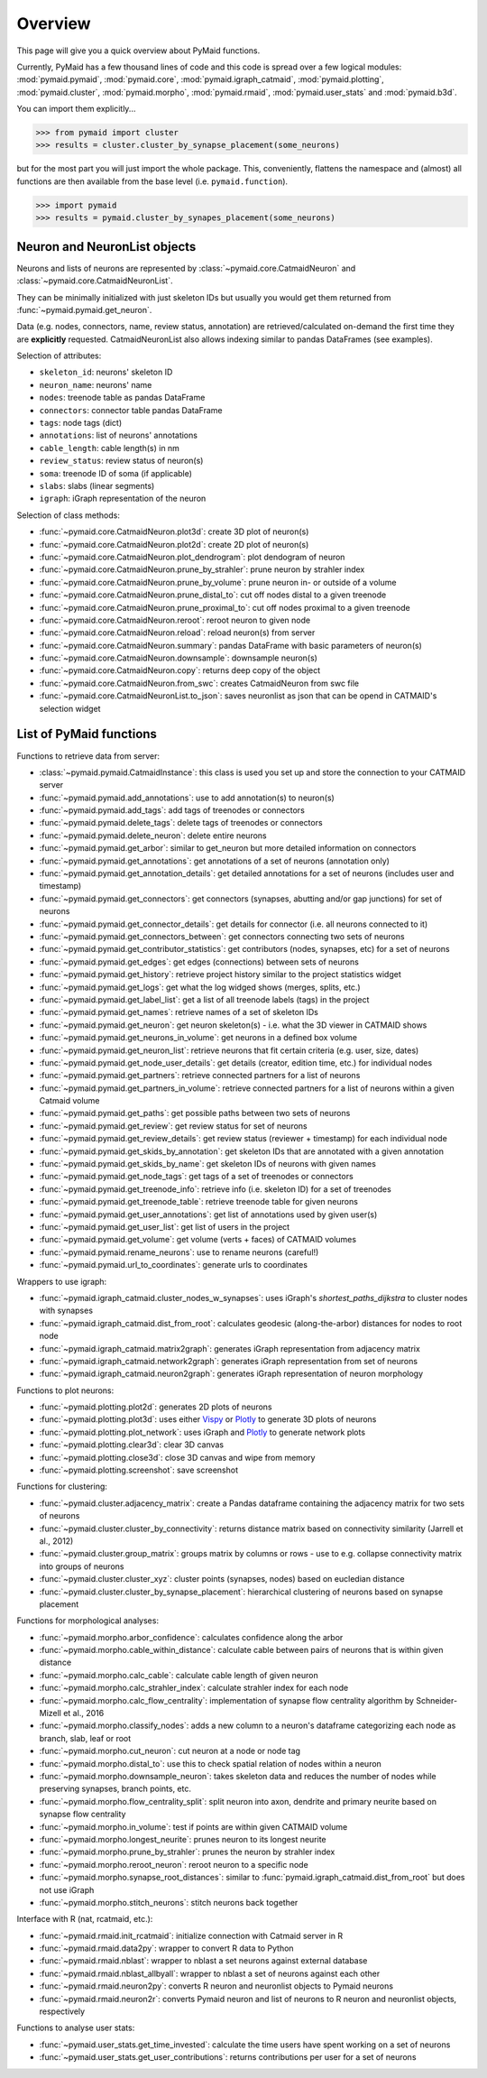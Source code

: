 Overview
========

This page will give you a quick overview about PyMaid functions. 

Currently, PyMaid has a few thousand lines of code and this code is spread over a few logical modules:
:mod:`pymaid.pymaid`, :mod:`pymaid.core`, :mod:`pymaid.igraph_catmaid`, :mod:`pymaid.plotting`, :mod:`pymaid.cluster`,
:mod:`pymaid.morpho`, :mod:`pymaid.rmaid`, :mod:`pymaid.user_stats` and :mod:`pymaid.b3d`. 

You can import them explicitly...

>>> from pymaid import cluster
>>> results = cluster.cluster_by_synapse_placement(some_neurons)

but for the most part you will just import the whole package. This, conveniently, flattens the namespace 
and (almost) all functions are then available from the base level (i.e. ``pymaid.function``).

>>> import pymaid
>>> results = pymaid.cluster_by_synapes_placement(some_neurons)


Neuron and NeuronList objects
------------------------------

Neurons and lists of neurons are represented by 
:class:`~pymaid.core.CatmaidNeuron` and :class:`~pymaid.core.CatmaidNeuronList`.

They can be minimally initialized with just skeleton IDs but usually you would
get them returned from :func:`~pymaid.pymaid.get_neuron`.

Data (e.g. nodes, connectors, name, review status, annotation) are retrieved/calculated on-demand the first time they are **explicitly** requested. 
CatmaidNeuronList also allows indexing similar to pandas DataFrames 
(see examples).

Selection of attributes:

- ``skeleton_id``: neurons' skeleton ID	
- ``neuron_name``: neurons' name
- ``nodes``: treenode table as pandas DataFrame
- ``connectors``: connector table pandas DataFrame
- ``tags``: node tags (dict)
- ``annotations``: list of neurons' annotations
- ``cable_length``: cable length(s) in nm
- ``review_status``: review status of neuron(s)
- ``soma``: treenode ID of soma (if applicable)
- ``slabs``: slabs (linear segments)
- ``igraph``: iGraph representation of the neuron


Selection of class methods:

- :func:`~pymaid.core.CatmaidNeuron.plot3d`: create 3D plot of neuron(s)
- :func:`~pymaid.core.CatmaidNeuron.plot2d`: create 2D plot of neuron(s)
- :func:`~pymaid.core.CatmaidNeuron.plot_dendrogram`: plot dendogram of neuron
- :func:`~pymaid.core.CatmaidNeuron.prune_by_strahler`: prune neuron by strahler index
- :func:`~pymaid.core.CatmaidNeuron.prune_by_volume`: prune neuron in- or outside of a volume
- :func:`~pymaid.core.CatmaidNeuron.prune_distal_to`: cut off nodes distal to a given treenode
- :func:`~pymaid.core.CatmaidNeuron.prune_proximal_to`: cut off nodes proximal to a given treenode
- :func:`~pymaid.core.CatmaidNeuron.reroot`: reroot neuron to given node
- :func:`~pymaid.core.CatmaidNeuron.reload`: reload neuron(s) from server
- :func:`~pymaid.core.CatmaidNeuron.summary`: pandas DataFrame with basic parameters of neuron(s)
- :func:`~pymaid.core.CatmaidNeuron.downsample`: downsample neuron(s)
- :func:`~pymaid.core.CatmaidNeuron.copy`: returns deep copy of the object
- :func:`~pymaid.core.CatmaidNeuron.from_swc`: creates CatmaidNeuron from swc file
- :func:`~pymaid.core.CatmaidNeuronList.to_json`: saves neuronlist as json that can be opend in CATMAID's selection widget


List of PyMaid functions
------------------------

Functions to retrieve data from server:

- :class:`~pymaid.pymaid.CatmaidInstance`: this class is used you set up and store the connection to your CATMAID server
- :func:`~pymaid.pymaid.add_annotations`: use to add annotation(s) to neuron(s)
- :func:`~pymaid.pymaid.add_tags`: add tags of treenodes or connectors
- :func:`~pymaid.pymaid.delete_tags`: delete tags of treenodes or connectors
- :func:`~pymaid.pymaid.delete_neuron`: delete entire neurons
- :func:`~pymaid.pymaid.get_arbor`: similar to get_neuron but more detailed information on connectors
- :func:`~pymaid.pymaid.get_annotations`: get annotations of a set of neurons (annotation only)
- :func:`~pymaid.pymaid.get_annotation_details`: get detailed annotations for a set of neurons (includes user and timestamp)
- :func:`~pymaid.pymaid.get_connectors`: get connectors (synapses, abutting and/or gap junctions) for set of neurons
- :func:`~pymaid.pymaid.get_connector_details`: get details for connector (i.e. all neurons connected to it)
- :func:`~pymaid.pymaid.get_connectors_between`: get connectors connecting two sets of neurons
- :func:`~pymaid.pymaid.get_contributor_statistics`: get contributors (nodes, synapses, etc) for a set of neurons
- :func:`~pymaid.pymaid.get_edges`: get edges (connections) between sets of neurons
- :func:`~pymaid.pymaid.get_history`: retrieve project history similar to the project statistics widget
- :func:`~pymaid.pymaid.get_logs`: get what the log widged shows (merges, splits, etc.)
- :func:`~pymaid.pymaid.get_label_list`: get a list of all treenode labels (tags) in the project
- :func:`~pymaid.pymaid.get_names`: retrieve names of a set of skeleton IDs
- :func:`~pymaid.pymaid.get_neuron`: get neuron skeleton(s) - i.e. what the 3D viewer in CATMAID shows
- :func:`~pymaid.pymaid.get_neurons_in_volume`: get neurons in a defined box volume
- :func:`~pymaid.pymaid.get_neuron_list`: retrieve neurons that fit certain criteria (e.g. user, size, dates)
- :func:`~pymaid.pymaid.get_node_user_details`: get details (creator, edition time, etc.) for individual nodes
- :func:`~pymaid.pymaid.get_partners`: retrieve connected partners for a list of neurons
- :func:`~pymaid.pymaid.get_partners_in_volume`: retrieve connected partners for a list of neurons within a given Catmaid volume
- :func:`~pymaid.pymaid.get_paths`: get possible paths between two sets of neurons
- :func:`~pymaid.pymaid.get_review`: get review status for set of neurons
- :func:`~pymaid.pymaid.get_review_details`: get review status (reviewer + timestamp) for each individual node
- :func:`~pymaid.pymaid.get_skids_by_annotation`: get skeleton IDs that are annotated with a given annotation
- :func:`~pymaid.pymaid.get_skids_by_name`: get skeleton IDs of neurons with given names
- :func:`~pymaid.pymaid.get_node_tags`: get tags of a set of treenodes or connectors
- :func:`~pymaid.pymaid.get_treenode_info`: retrieve info (i.e. skeleton ID) for a set of treenodes
- :func:`~pymaid.pymaid.get_treenode_table`: retrieve treenode table for given neurons
- :func:`~pymaid.pymaid.get_user_annotations`: get list of annotations used by given user(s)
- :func:`~pymaid.pymaid.get_user_list`: get list of users in the project
- :func:`~pymaid.pymaid.get_volume`: get volume (verts + faces) of CATMAID volumes
- :func:`~pymaid.pymaid.rename_neurons`: use to rename neurons (careful!)
- :func:`~pymaid.pymaid.url_to_coordinates`: generate urls to coordinates


Wrappers to use igraph:

- :func:`~pymaid.igraph_catmaid.cluster_nodes_w_synapses`: uses iGraph's `shortest_paths_dijkstra` to cluster nodes with synapses
- :func:`~pymaid.igraph_catmaid.dist_from_root`: calculates geodesic (along-the-arbor) distances for nodes to root node
- :func:`~pymaid.igraph_catmaid.matrix2graph`: generates iGraph representation from adjacency matrix
- :func:`~pymaid.igraph_catmaid.network2graph`: generates iGraph representation from set of neurons
- :func:`~pymaid.igraph_catmaid.neuron2graph`: generates iGraph representation of neuron morphology

Functions to plot neurons:

- :func:`~pymaid.plotting.plot2d`: generates 2D plots of neurons
- :func:`~pymaid.plotting.plot3d`: uses either `Vispy <http://vispy.org>`_ or `Plotly <http://plot.ly>`_ to generate 3D plots of neurons
- :func:`~pymaid.plotting.plot_network`: uses iGraph and `Plotly <http://plot.ly>`_ to generate network plots
- :func:`~pymaid.plotting.clear3d`: clear 3D canvas
- :func:`~pymaid.plotting.close3d`: close 3D canvas and wipe from memory
- :func:`~pymaid.plotting.screenshot`: save screenshot

Functions for clustering:

- :func:`~pymaid.cluster.adjacency_matrix`: create a Pandas dataframe containing the adjacency matrix for two sets of neurons
- :func:`~pymaid.cluster.cluster_by_connectivity`: returns distance matrix based on connectivity similarity (Jarrell et al., 2012)
- :func:`~pymaid.cluster.group_matrix`: groups matrix by columns or rows - use to e.g. collapse connectivity matrix into groups of neurons
- :func:`~pymaid.cluster.cluster_xyz`: cluster points (synapses, nodes) based on eucledian distance
- :func:`~pymaid.cluster.cluster_by_synapse_placement`: hierarchical clustering of neurons based on synapse placement

Functions for morphological analyses:

- :func:`~pymaid.morpho.arbor_confidence`: calculates confidence along the arbor
- :func:`~pymaid.morpho.cable_within_distance`: calculate cable between pairs of neurons that is within given distance
- :func:`~pymaid.morpho.calc_cable`: calculate cable length of given neuron
- :func:`~pymaid.morpho.calc_strahler_index`: calculate strahler index for each node
- :func:`~pymaid.morpho.calc_flow_centrality`: implementation of synapse flow centrality algorithm by Schneider-Mizell et al., 2016
- :func:`~pymaid.morpho.classify_nodes`: adds a new column to a neuron's dataframe categorizing each node as branch, slab, leaf or root
- :func:`~pymaid.morpho.cut_neuron`: cut neuron at a node or node tag
- :func:`~pymaid.morpho.distal_to`: use this to check spatial relation of nodes within a neuron
- :func:`~pymaid.morpho.downsample_neuron`: takes skeleton data and reduces the number of nodes while preserving synapses, branch points, etc.
- :func:`~pymaid.morpho.flow_centrality_split`: split neuron into axon, dendrite and primary neurite based on synapse flow centrality
- :func:`~pymaid.morpho.in_volume`: test if points are within given CATMAID volume
- :func:`~pymaid.morpho.longest_neurite`: prunes neuron to its longest neurite
- :func:`~pymaid.morpho.prune_by_strahler`: prunes the neuron by strahler index
- :func:`~pymaid.morpho.reroot_neuron`: reroot neuron to a specific node
- :func:`~pymaid.morpho.synapse_root_distances`: similar to :func:`pymaid.igraph_catmaid.dist_from_root` but does not use iGraph
- :func:`~pymaid.morpho.stitch_neurons`: stitch neurons back together


Interface with R (nat, rcatmaid, etc.):

- :func:`~pymaid.rmaid.init_rcatmaid`: initialize connection with Catmaid server in R
- :func:`~pymaid.rmaid.data2py`: wrapper to convert R data to Python 
- :func:`~pymaid.rmaid.nblast`: wrapper to nblast a set neurons against external database
- :func:`~pymaid.rmaid.nblast_allbyall`: wrapper to nblast a set of neurons against each other
- :func:`~pymaid.rmaid.neuron2py`: converts R neuron and neuronlist objects to Pymaid neurons
- :func:`~pymaid.rmaid.neuron2r`: converts Pymaid neuron and list of neurons to R neuron and neuronlist objects, respectively

Functions to analyse user stats:

- :func:`~pymaid.user_stats.get_time_invested`: calculate the time users have spent working on a set of neurons
- :func:`~pymaid.user_stats.get_user_contributions`: returns contributions per user for a set of neurons